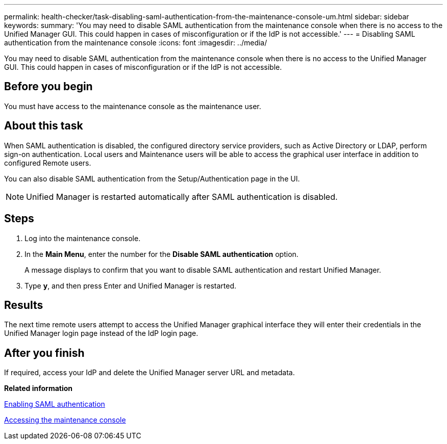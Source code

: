 ---
permalink: health-checker/task-disabling-saml-authentication-from-the-maintenance-console-um.html
sidebar: sidebar
keywords: 
summary: 'You may need to disable SAML authentication from the maintenance console when there is no access to the Unified Manager GUI. This could happen in cases of misconfiguration or if the IdP is not accessible.'
---
= Disabling SAML authentication from the maintenance console
:icons: font
:imagesdir: ../media/

[.lead]
You may need to disable SAML authentication from the maintenance console when there is no access to the Unified Manager GUI. This could happen in cases of misconfiguration or if the IdP is not accessible.

== Before you begin

You must have access to the maintenance console as the maintenance user.

== About this task

When SAML authentication is disabled, the configured directory service providers, such as Active Directory or LDAP, perform sign-on authentication. Local users and Maintenance users will be able to access the graphical user interface in addition to configured Remote users.

You can also disable SAML authentication from the Setup/Authentication page in the UI.

[NOTE]
====
Unified Manager is restarted automatically after SAML authentication is disabled.
====

== Steps

. Log into the maintenance console.
. In the *Main Menu*, enter the number for the *Disable SAML authentication* option.
+
A message displays to confirm that you want to disable SAML authentication and restart Unified Manager.

. Type *y*, and then press Enter and Unified Manager is restarted.

== Results

The next time remote users attempt to access the Unified Manager graphical interface they will enter their credentials in the Unified Manager login page instead of the IdP login page.

== After you finish

If required, access your IdP and delete the Unified Manager server URL and metadata.

*Related information*

xref:task-enabling-saml-authentication-um.adoc[Enabling SAML authentication]

xref:task-accessing-the-maintenance-console.adoc[Accessing the maintenance console]
